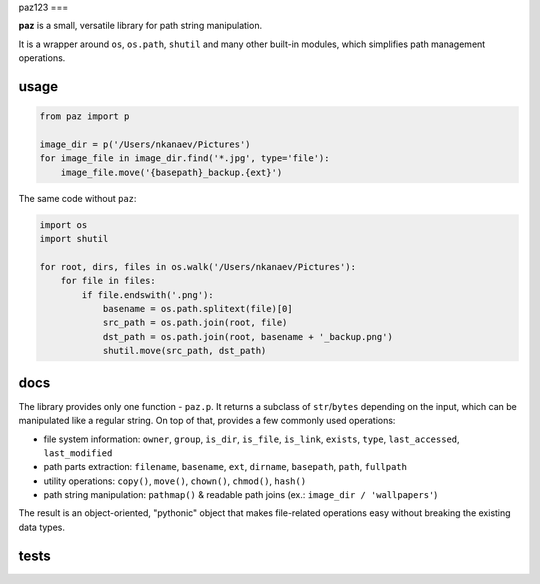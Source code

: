 paz123
===

**paz** is a small, versatile library for path string manipulation.

It is a wrapper around ``os``, ``os.path``, ``shutil`` and many other built-in modules,
which simplifies path management operations.

usage
-----

.. code:: python

    from paz import p

    image_dir = p('/Users/nkanaev/Pictures')
    for image_file in image_dir.find('*.jpg', type='file'):
        image_file.move('{basepath}_backup.{ext}')

The same code without ``paz``:

.. code:: python

    import os
    import shutil

    for root, dirs, files in os.walk('/Users/nkanaev/Pictures'):
        for file in files:
            if file.endswith('.png'):
                basename = os.path.splitext(file)[0]
                src_path = os.path.join(root, file)
                dst_path = os.path.join(root, basename + '_backup.png')
                shutil.move(src_path, dst_path)

docs
----

The library provides only one function - ``paz.p``.
It returns a subclass of ``str``/``bytes`` depending on the input,
which can be manipulated like a regular string.
On top of that,  provides a few commonly used operations:

* file system information: ``owner``, ``group``, ``is_dir``, ``is_file``,
  ``is_link``, ``exists``, ``type``, ``last_accessed``, ``last_modified``
* path parts extraction: ``filename``, ``basename``, ``ext``, ``dirname``, ``basepath``, ``path``, ``fullpath``
* utility operations: ``copy()``, ``move()``, ``chown()``, ``chmod()``, ``hash()``
* path string manipulation: ``pathmap()`` & readable path joins (ex.: ``image_dir / 'wallpapers'``)

The result is an object-oriented, "pythonic" object that makes
file-related operations easy without breaking the existing data types.

tests
-----

.. image:: https://travis-ci.org/nkanaev/paz.svg?branch=master
    :target: https://travis-ci.org/nkanaev/paz
